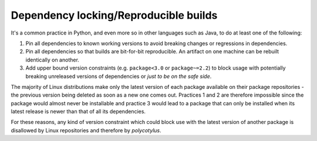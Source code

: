 ======================================
Dependency locking/Reproducible builds
======================================

It's a common practice in Python, and even more so in other languages such as
Java, to do at least one of the following:

1.  Pin all dependencies to known working versions to avoid breaking changes or
    regressions in dependencies.

2.  Pin all dependencies so that builds are bit-for-bit reproducible. An
    artifact on one machine can be rebuilt identically on another.

3.  Add upper bound version constraints (e.g. ``package<3.0`` or
    ``package~=2.2``) to block usage with potentially breaking unreleased
    versions of dependencies or *just to be on the safe side*.

The majority of Linux distributions make only the latest version of each package
available on their package repositories - the previous version being deleted as
soon as a new one comes out. Practices 1 and 2 are therefore impossible since
the package would almost never be installable and practice 3 would lead to a
package that can only be installed when its latest release is newer than that of
all its dependencies.

For these reasons, any kind of version constraint which could block use with the
latest version of another package is disallowed by Linux repositories and
therefore by `polycotylus`.
